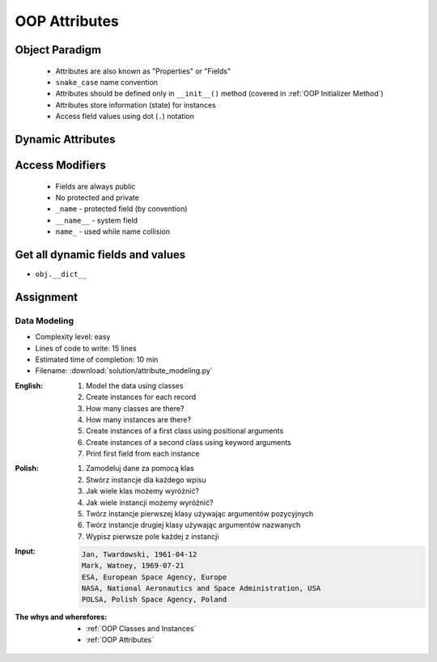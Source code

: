 .. _OOP Attributes:

**************
OOP Attributes
**************


.. glossary::

    property
    attribute
    field
    state
        Variable inside the class.


Object Paradigm
===============
.. highlights::
    * Attributes are also known as "Properties" or "Fields"
    * ``snake_case`` name convention
    * Attributes should be defined only in ``__init__()`` method (covered in :ref:`OOP Initializer Method`)
    * Attributes store information (state) for instances
    * Access field values using dot (``.``) notation


Dynamic Attributes
==================
.. code-block:: python
    :caption: Dynamic attributes

    class Temperature:
        pass


    temp = Temperature()
    temp.kelvin = 10

    print(temp.kelvin)
    # 10

.. code-block:: python
    :caption: Dynamic attributes

    class Astronaut:
        pass


    astro = Astronaut()
    astro.first_name = 'Jose'
    astro.last_name = 'Jimenez'

    print(f'My name... {astro.first_name} {astro.last_name}')
    # My name... Jose Jimenez

.. code-block:: python
    :caption: Dynamic attributes

    class Iris:
        pass


    setosa = Iris()
    setosa.features = [5.1, 3.5, 1.4, 0.2]
    setosa.label = 'setosa'

    print(setosa.label)
    # setosa

    sum(setosa.features)
    # 10.2

.. code-block:: python
    :caption: Dynamic attributes

    class MyClass:
        pass


    my_instance = MyClass()
    print(my_instance.xxx)
    # AttributeError: 'MyClass' object has no attribute 'xxx'


Access Modifiers
================
.. highlights::
    * Fields are always public
    * No protected and private
    * ``_name`` - protected field (by convention)
    * ``__name__`` - system field
    * ``name_`` - used while name collision

.. code-block:: python
    :caption: Access modifiers

    class Temperature:
        pass


    temp = Temperature()
    temp._value = 10

    print(temp._value)  # IDE should warn, that you access protected member
    # 10

.. code-block:: python
    :caption: Access modifiers

    class Iris:
        pass


    flower = Iris()
    flower._sepal_length = 5.1
    flower._sepal_width = 3.5
    flower._petal_length = 1.4
    flower._petal_width = 0.2
    flower.species = 'setosa'

    print(flower._sepal_length)     # 5.1       # IDE should warn, that you access protected member
    print(flower._sepal_width)      # 3.5       # IDE should warn, that you access protected member
    print(flower._petal_length)     # 1.4       # IDE should warn, that you access protected member
    print(flower._petal_width)      # 0.2       # IDE should warn, that you access protected member
    print(flower.species)           # setosa


Get all dynamic fields and values
=================================
* ``obj.__dict__``

.. code-block:: python
    :caption: ``__dict__`` - Getting dynamic fields and values

    class Iris:
        pass


    flower = Iris()
    flower.sepal_length = 5.1
    flower.sepal_width = 3.5
    flower.petal_length = 1.4
    flower.petal_width = 0.2
    flower.species = 'setosa'

    print(flower.__dict__)
    # {'sepal_length': 5.1,
    #  'sepal_width': 3.5,
    #  'petal_length': 1.4,
    #  'petal_width': 0.2,
    #  'species': 'setosa'}


Assignment
==========

Data Modeling
-------------
* Complexity level: easy
* Lines of code to write: 15 lines
* Estimated time of completion: 10 min
* Filename: :download:`solution/attribute_modeling.py`

:English:
    #. Model the data using classes
    #. Create instances for each record
    #. How many classes are there?
    #. How many instances are there?
    #. Create instances of a first class using positional arguments
    #. Create instances of a second class using keyword arguments
    #. Print first field from each instance

:Polish:
    #. Zamodeluj dane za pomocą klas
    #. Stwórz instancje dla każdego wpisu
    #. Jak wiele klas możemy wyróżnić?
    #. Jak wiele instancji możemy wyróżnić?
    #. Twórz instancje pierwszej klasy używając argumentów pozycyjnych
    #. Twórz instancje drugiej klasy używając argumentów nazwanych
    #. Wypisz pierwsze pole każdej z instancji

:Input:
    .. code-block:: text

        Jan, Twardowski, 1961-04-12
        Mark, Watney, 1969-07-21
        ESA, European Space Agency, Europe
        NASA, National Aeronautics and Space Administration, USA
        POLSA, Polish Space Agency, Poland

:The whys and wherefores:
    * :ref:`OOP Classes and Instances`
    * :ref:`OOP Attributes`
